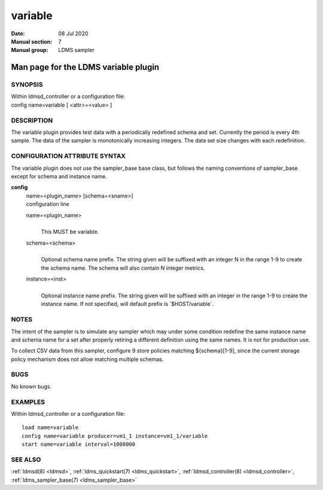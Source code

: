 .. _variable:

===============
variable
===============

:Date:   08 Jul 2020
:Manual section: 7
:Manual group: LDMS sampler


--------------------------------------
Man page for the LDMS variable plugin 
--------------------------------------

SYNOPSIS
========

| Within ldmsd_controller or a configuration file:
| config name=variable [ <attr>=<value> ]

DESCRIPTION
===========

The variable plugin provides test data with a periodically redefined
schema and set. Currently the period is every 4th sample. The data of
the sampler is monotonically increasing integers. The data set size
changes with each redefinition.

CONFIGURATION ATTRIBUTE SYNTAX
==============================

The variable plugin does not use the sampler_base base class, but
follows the naming conventions of sampler_base except for schema and
instance name.

**config**
   | name=<plugin_name> [schema=<sname>]
   | configuration line

   name=<plugin_name>
      |
      | This MUST be variable.

   schema=<schema>
      |
      | Optional schema name prefix. The string given will be suffixed
        with an integer N in the range 1-9 to create the schema name.
        The schema will also contain N integer metrics.

   instance=<inst>
      |
      | Optional instance name prefix. The string given will be suffixed
        with an integer in the range 1-9 to create the instance name. If
        not specified, will default prefix is \`$HOST/variable`.

NOTES
=====

The intent of the sampler is to simulate any sampler which may under
some condition redefine the same instance name and schema name for a set
after properly retiring a different definition using the same names. It
is not for production use.

To collect CSV data from this sampler, configure 9 store policies
matching ${schema}[1-9], since the current storage policy mechanism does
not allow matching multiple schemas.

BUGS
====

No known bugs.

EXAMPLES
========

Within ldmsd_controller or a configuration file:

::

   load name=variable
   config name=variable producer=vm1_1 instance=vm1_1/variable
   start name=variable interval=1000000

SEE ALSO
========

:ref:`ldmsd(8) <ldmsd>`, :ref:`ldms_quickstart(7) <ldms_quickstart>`, :ref:`ldmsd_controller(8) <ldmsd_controller>`, :ref:`ldms_sampler_base(7) <ldms_sampler_base>`
